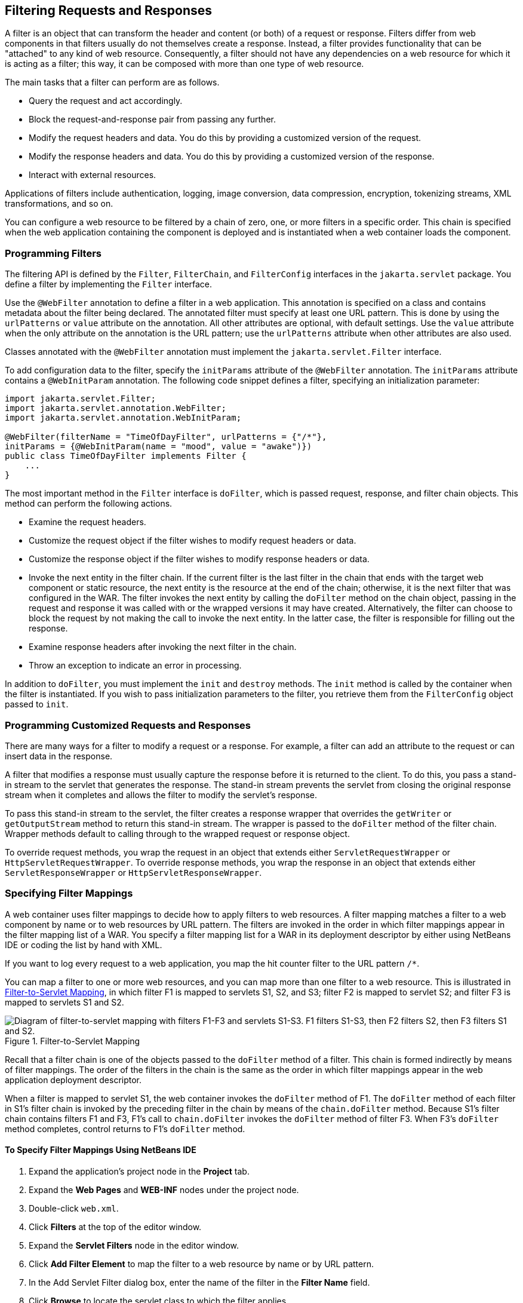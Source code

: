 == Filtering Requests and Responses

A filter is an object that can transform the header and content (or both) of a request or response.
Filters differ from web components in that filters usually do not themselves create a response.
Instead, a filter provides functionality that can be "attached" to any kind of web resource.
Consequently, a filter should not have any dependencies on a web resource for which it is acting as a filter; this way, it can be composed with more than one type of web resource.

The main tasks that a filter can perform are as follows.

* Query the request and act accordingly.

* Block the request-and-response pair from passing any further.

* Modify the request headers and data.
You do this by providing a customized version of the request.

* Modify the response headers and data.
You do this by providing a customized version of the response.

* Interact with external resources.

Applications of filters include authentication, logging, image conversion, data compression, encryption, tokenizing streams, XML transformations, and so on.

You can configure a web resource to be filtered by a chain of zero, one, or more filters in a specific order.
This chain is specified when the web application containing the component is deployed and is instantiated when a web container loads the component.

=== Programming Filters

The filtering API is defined by the `Filter`, `FilterChain`, and `FilterConfig` interfaces in the `jakarta.servlet` package.
You define a filter by implementing the `Filter` interface.

Use the `@WebFilter` annotation to define a filter in a web application.
This annotation is specified on a class and contains metadata about the filter being declared.
The annotated filter must specify at least one URL pattern.
This is done by using the `urlPatterns` or `value` attribute on the annotation.
All other attributes are optional, with default settings.
Use the `value` attribute when the only attribute on the annotation is the URL pattern; use the `urlPatterns` attribute when other attributes are also used.

Classes annotated with the `@WebFilter` annotation must implement the `jakarta.servlet.Filter` interface.

To add configuration data to the filter, specify the `initParams` attribute of the `@WebFilter` annotation.
The `initParams` attribute contains a `@WebInitParam` annotation.
The following code snippet defines a filter, specifying an initialization parameter:

[source,java]
----
import jakarta.servlet.Filter;
import jakarta.servlet.annotation.WebFilter;
import jakarta.servlet.annotation.WebInitParam;

@WebFilter(filterName = "TimeOfDayFilter", urlPatterns = {"/*"},
initParams = {@WebInitParam(name = "mood", value = "awake")})
public class TimeOfDayFilter implements Filter {
    ...
}
----

The most important method in the `Filter` interface is `doFilter`, which is passed request, response, and filter chain objects.
This method can perform the following actions.

* Examine the request headers.

* Customize the request object if the filter wishes to modify request headers or data.

* Customize the response object if the filter wishes to modify response headers or data.

* Invoke the next entity in the filter chain.
If the current filter is the last filter in the chain that ends with the target web component or static resource, the next entity is the resource at the end of the chain; otherwise, it is the next filter that was configured in the WAR.
The filter invokes the next entity by calling the `doFilter` method on the chain object, passing in the request and response it was called with or the wrapped versions it may have created.
Alternatively, the filter can choose to block the request by not making the call to invoke the next entity.
In the latter case, the filter is responsible for filling out the response.

* Examine response headers after invoking the next filter in the chain.

* Throw an exception to indicate an error in processing.

In addition to `doFilter`, you must implement the `init` and `destroy` methods.
The `init` method is called by the container when the filter is instantiated.
If you wish to pass initialization parameters to the filter, you retrieve them from the `FilterConfig` object passed to `init`.

=== Programming Customized Requests and Responses

There are many ways for a filter to modify a request or a response.
For example, a filter can add an attribute to the request or can insert data in the response.

A filter that modifies a response must usually capture the response before it is returned to the client.
To do this, you pass a stand-in stream to the servlet that generates the response.
The stand-in stream prevents the servlet from closing the original response stream when it completes and allows the filter to modify the servlet's response.

To pass this stand-in stream to the servlet, the filter creates a response wrapper that overrides the `getWriter` or `getOutputStream` method to return this stand-in stream.
The wrapper is passed to the `doFilter` method of the filter chain.
Wrapper methods default to calling through to the wrapped request or response object.

To override request methods, you wrap the request in an object that extends either `ServletRequestWrapper` or `HttpServletRequestWrapper`.
To override response methods, you wrap the response in an object that extends either `ServletResponseWrapper` or `HttpServletResponseWrapper`.

=== Specifying Filter Mappings

A web container uses filter mappings to decide how to apply filters to web resources.
A filter mapping matches a filter to a web component by name or to web resources by URL pattern.
The filters are invoked in the order in which filter mappings appear in the filter mapping list of a WAR.
You specify a filter mapping list for a WAR in its deployment descriptor by either using NetBeans IDE or coding the list by hand with XML.

If you want to log every request to a web application, you map the hit counter filter to the URL pattern `/*`.

You can map a filter to one or more web resources, and you can map more than one filter to a web resource.
This is illustrated in <<_filter_to_servlet_mapping>>, in which filter F1 is mapped to servlets S1, S2, and S3; filter F2 is mapped to servlet S2; and filter F3 is mapped to servlets S1 and S2.

[[_filter_to_servlet_mapping]]
.Filter-to-Servlet Mapping
image::common:jakartaeett_dt_018.svg["Diagram of filter-to-servlet mapping with filters F1-F3 and servlets S1-S3. F1 filters S1-S3, then F2 filters S2, then F3 filters S1 and S2."]

Recall that a filter chain is one of the objects passed to the `doFilter` method of a filter.
This chain is formed indirectly by means of filter mappings.
The order of the filters in the chain is the same as the order in which filter mappings appear in the web application deployment descriptor.

When a filter is mapped to servlet S1, the web container invokes the `doFilter` method of F1.
The `doFilter` method of each filter in S1's filter chain is invoked by the preceding filter in the chain by means of the `chain.doFilter` method.
Because S1's filter chain contains filters F1 and F3, F1's call to `chain.doFilter` invokes the `doFilter` method of filter F3.
When F3's `doFilter` method completes, control returns to F1's `doFilter` method.

==== To Specify Filter Mappings Using NetBeans IDE

. Expand the application's project node in the *Project* tab.

. Expand the *Web Pages* and *WEB-INF* nodes under the project node.

. Double-click `web.xml`.

. Click *Filters* at the top of the editor window.

. Expand the *Servlet Filters* node in the editor window.

. Click *Add Filter Element* to map the filter to a web resource by name or by URL pattern.

. In the Add Servlet Filter dialog box, enter the name of the filter in the *Filter Name* field.

. Click *Browse* to locate the servlet class to which the filter applies.
+
You can include wildcard characters so that you can apply the filter to more than one servlet.

. Click *OK*.

. To constrain how the filter is applied to requests, follow these steps:
+
--
.. Expand the *Filter Mappings* node.

.. Select the filter from the list of filters.

.. Click *Add*.

.. In the Add Filter Mapping dialog box, select one of the following dispatcher types:

[horizontal]
REQUEST:: Only when the request comes directly from the client

ASYNC:: Only when the asynchronous request comes from the client

FORWARD:: Only when the request has been forwarded to a component (see xref:servlets/servlets.adoc#_transferring_control_to_another_web_component[Transferring Control to Another Web Component])

INCLUDE:: Only when the request is being processed by a component that has been included (see xref:servlets/servlets.adoc#_including_other_resources_in_the_response[Including Other Resources in the Response])

ERROR:: Only when the request is being processed with the error page mechanism (see xref:servlets/servlets.adoc#_handling_servlet_errors[Handling Servlet Errors])

You can direct the filter to be applied to any combination of the preceding situations by selecting multiple dispatcher types.
If no types are specified, the default option is *REQUEST*.
--
